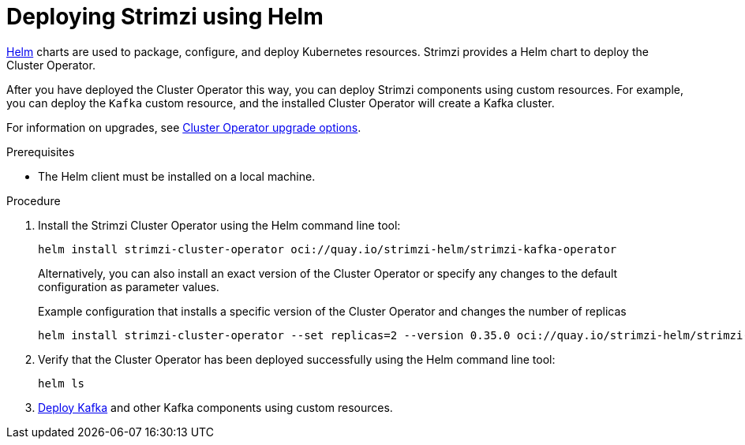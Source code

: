 // Module included in the following assemblies:
//
// deploying/assembly_deploy-cluster-operator.adoc

[id='deploying-cluster-operator-helm-chart-{context}']
= Deploying Strimzi using Helm

[role="_abstract"]
link:https://helm.sh/[Helm] charts are used to package, configure, and deploy Kubernetes resources.
Strimzi provides a Helm chart to deploy the Cluster Operator.

After you have deployed the Cluster Operator this way, you can deploy Strimzi components using custom resources.
For example, you can deploy the `Kafka` custom resource, and the installed Cluster Operator will create a Kafka cluster.

For information on upgrades, see xref:assembly-upgrade-cluster-operator-{context}[Cluster Operator upgrade options].

.Prerequisites

* The Helm client must be installed on a local machine.

.Procedure

. Install the Strimzi Cluster Operator using the Helm command line tool:
+
[source,shell]
----
helm install strimzi-cluster-operator oci://quay.io/strimzi-helm/strimzi-kafka-operator
----
+
Alternatively, you can also install an exact version of the Cluster Operator or specify any changes to the default configuration as parameter values.
+
.Example configuration that installs a specific version of the Cluster Operator and changes the number of replicas
[source,shell]
----
helm install strimzi-cluster-operator --set replicas=2 --version 0.35.0 oci://quay.io/strimzi-helm/strimzi-kafka-operator
----

. Verify that the Cluster Operator has been deployed successfully using the Helm command line tool:
+
[source,shell]
helm ls

. xref:deploying-kafka-cluster-{context}[Deploy Kafka] and other Kafka components using custom resources.
